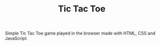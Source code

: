 #+TITLE: Tic Tac Toe

Simple Tic Tac Toe game played in the browser made with HTML, CSS and JavaScript.
